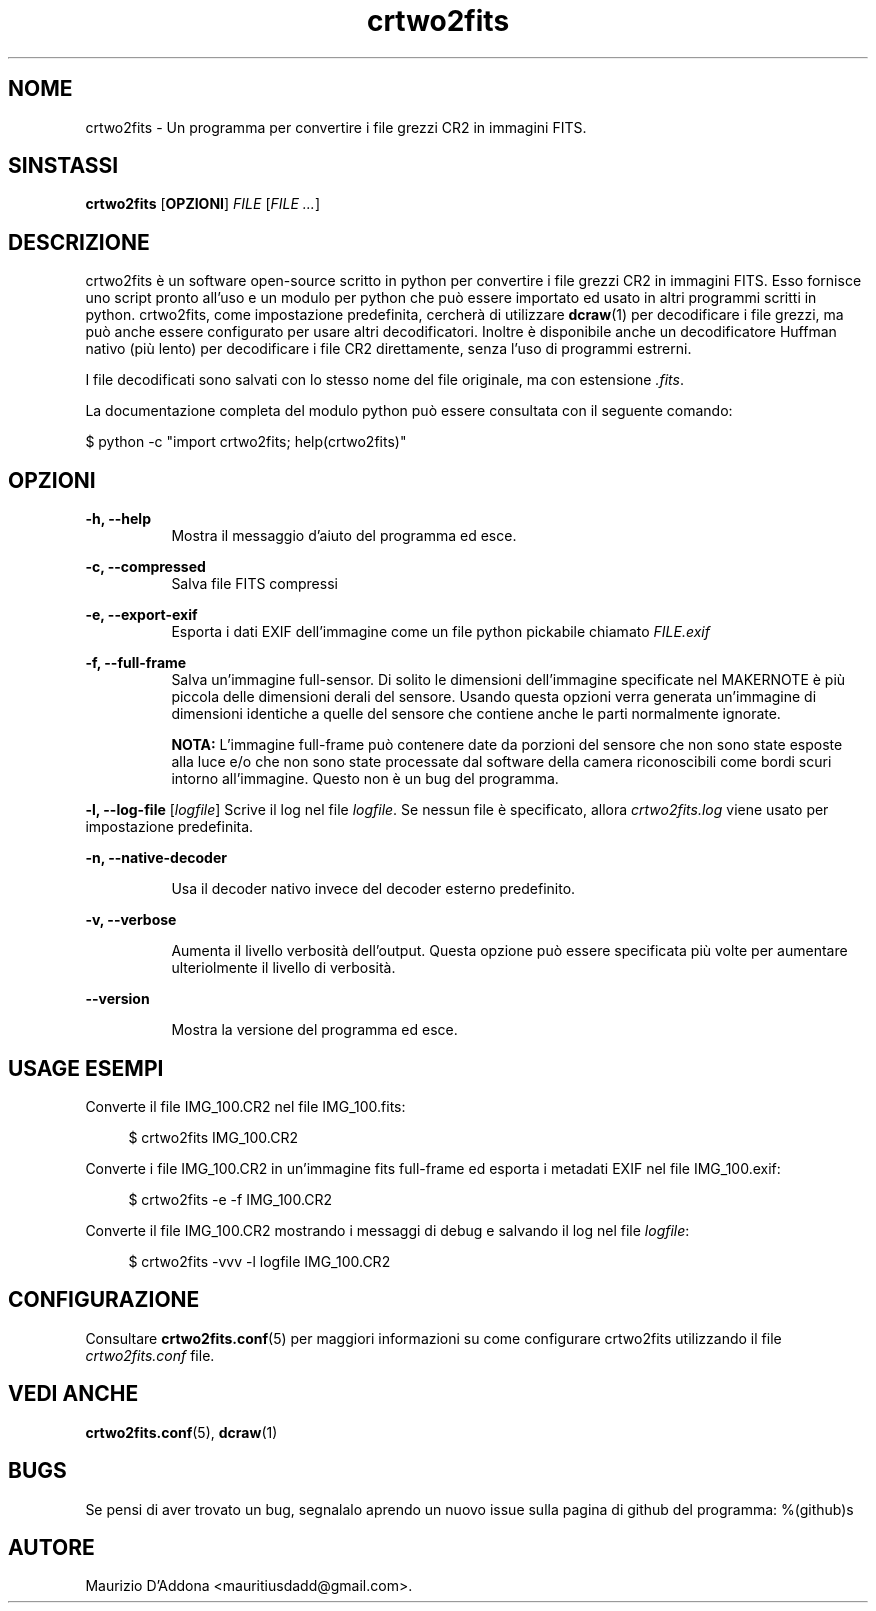 '\" t
.\" ** The above line should force tbl to be a preprocessor **
.\" Man page for crtwo2fits 
.\"
.\" Copyright (C), 2015 Maurizio D'Addona <mauritiusdadd@gmail.com>
.\"
.\" You may distribute under the terms of the GNU General Public
.\" License as specified in the file COPYING that comes with the
.\" man-db distribution.
.\"
.\" %(asctime)s
.\" 

.TH crtwo2fits 1 "%(date)s" "" ""
.SH NOME
crtwo2fits - Un programma per convertire i file grezzi CR2 in immagini FITS.
\fB
.SH SINSTASSI
.sp
\fBcrtwo2fits\fR [\fBOPZIONI\fR] \fIFILE\fR [\fIFILE ...\fR]
.SH DESCRIZIONE
crtwo2fits è un software open-source scritto in python per convertire i file grezzi CR2 in immagini FITS. Esso fornisce uno script pronto all'uso e un modulo per python che può essere importato ed usato in altri programmi scritti in python. crtwo2fits, come impostazione predefinita, cercherà di utilizzare \fBdcraw\fR(1) per decodificare i file grezzi, ma può anche essere configurato per usare altri decodificatori. Inoltre è disponibile anche un decodificatore Huffman nativo (più lento) per decodificare i file CR2 direttamente, senza l'uso di programmi estrerni.
.PP
I file decodificati sono salvati con lo stesso nome del file originale, ma con estensione \fI.fits\fR.
.PP
La documentazione completa del modulo python può essere consultata con il seguente comando:

\ \ \ \ $\ python -c "import crtwo2fits; help(crtwo2fits)"
.SH OPZIONI
\fB\-h, \-\-help\fR
.RS 8
Mostra il messaggio d'aiuto del programma ed esce.
.RE
.PP
\fB\-c, \-\-compressed\fR
.RS 8
Salva file FITS compressi
.RE
.PP
\fB\-e, \-\-export\-exif\fR
.RS 8
Esporta i dati EXIF dell'immagine come un file python pickabile chiamato \fIFILE.exif\fR
.RE
.PP
\fB\-f, \-\-full\-frame\fR
.RS 8
Salva un'immagine full-sensor. Di solito le dimensioni dell'immagine specificate nel MAKERNOTE è più piccola delle dimensioni derali del sensore. Usando questa opzioni verra generata un'immagine di dimensioni identiche a quelle del sensore che contiene anche le parti normalmente ignorate.

\fBNOTA:\fR L'immagine full-frame può contenere date da porzioni del sensore che non sono state esposte alla luce e/o che non sono state processate dal software della camera riconoscibili come bordi scuri intorno all'immagine. Questo non è un bug del programma.
.RE
.PP
\fB\-l, \-\-log\-file\fR [\fIlogfile\fR]
.RS8
Scrive il log nel file \fIlogfile\fR. Se nessun file è specificato, allora \fIcrtwo2fits.log\fR viene usato per impostazione predefinita.
.RE
.PP
\fB\-n, \-\-native\-decoder\fR
.PP
.RS 8
Usa il decoder nativo invece del decoder esterno predefinito.
.RE
.PP
\fB\-v, \-\-verbose\fR
.PP
.RS 8
Aumenta il livello verbosità dell'output. Questa opzione può essere specificata più volte per aumentare ulteriolmente il livello di verbosità.
.RE
.PP
\fB    \-\-version\fR
.PP
.RS 8
Mostra la versione del programma ed esce.
.RE
.PP
.SH USAGE\ ESEMPI
Converte il file IMG_100.CR2 nel file IMG_100.fits:

.RS 4
 $ crtwo2fits IMG_100.CR2
.RE

Converte i file IMG_100.CR2 in un'immagine fits full-frame ed esporta i metadati EXIF nel file IMG_100.exif:

.RS 4
 $ crtwo2fits -e -f IMG_100.CR2
.RE

Converte il file IMG_100.CR2 mostrando i messaggi di debug e salvando il log nel file \fIlogfile\fR:

.RS 4
 $ crtwo2fits -vvv -l logfile IMG_100.CR2
.RE

.SH CONFIGURAZIONE

Consultare \fBcrtwo2fits.conf\fR(5) per maggiori informazioni su come configurare crtwo2fits utilizzando il file \fIcrtwo2fits.conf\fR file.

.SH VEDI\ ANCHE

\fBcrtwo2fits.conf\fR(5), \fBdcraw\fR(1)

.SH BUGS
Se pensi di aver trovato un bug, segnalalo aprendo un nuovo issue sulla pagina di github del programma: %(github)s

.SH AUTORE
Maurizio D'Addona <mauritiusdadd@gmail.com>.
